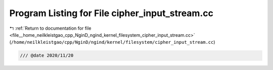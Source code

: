 
.. _program_listing_file__home_neilkleistgao_cpp_NginD_ngind_kernel_filesystem_cipher_input_stream.cc:

Program Listing for File cipher_input_stream.cc
===============================================

|exhale_lsh| :ref:`Return to documentation for file <file__home_neilkleistgao_cpp_NginD_ngind_kernel_filesystem_cipher_input_stream.cc>` (``/home/neilkleistgao/cpp/NginD/ngind/kernel/filesystem/cipher_input_stream.cc``)

.. |exhale_lsh| unicode:: U+021B0 .. UPWARDS ARROW WITH TIP LEFTWARDS

.. code-block:: cpp

   
   /// @date 2020/11/20
